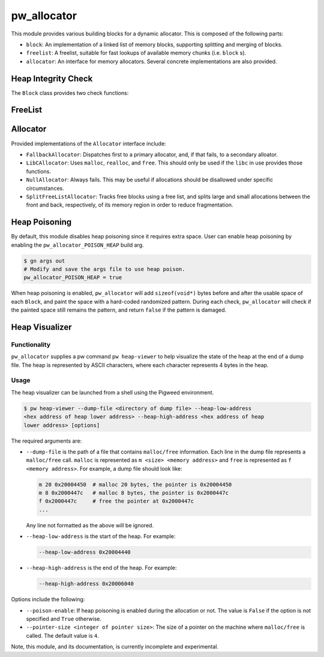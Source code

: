 .. _module-pw_allocator:

------------
pw_allocator
------------

This module provides various building blocks
for a dynamic allocator. This is composed of the following parts:

- ``block``: An implementation of a linked list of memory blocks, supporting
  splitting and merging of blocks.
- ``freelist``: A freelist, suitable for fast lookups of available memory chunks
  (i.e. ``block`` s).
- ``allocator``: An interface for memory allocators. Several concrete
  implementations are also provided.

Heap Integrity Check
====================
The ``Block`` class provides two check functions:

.. doxygenclass:: pw::allocator::Block
   :members:

FreeList
========
.. doxygenclass:: pw::allocator::FreeList
   :members:

Allocator
=========
.. doxygenclass:: pw::allocator::Allocator
   :members:

Provided implementations of the ``Allocator`` interface include:

- ``FallbackAllocator``: Dispatches first to a primary allocator, and, if that
  fails, to a secondary alloator.
- ``LibCAllocator``: Uses ``malloc``, ``realloc``, and ``free``. This should
  only be used if the ``libc`` in use provides those functions.
- ``NullAllocator``: Always fails. This may be useful if allocations should be
  disallowed under specific circumstances.
- ``SplitFreeListAllocator``: Tracks free blocks using a free list, and splits
  large and small allocations between the front and back, respectively, of its
  memory region in order to reduce fragmentation.

Heap Poisoning
==============

By default, this module disables heap poisoning since it requires extra space.
User can enable heap poisoning by enabling the ``pw_allocator_POISON_HEAP``
build arg.

.. code-block:: sh

  $ gn args out
  # Modify and save the args file to use heap poison.
  pw_allocator_POISON_HEAP = true

When heap poisoning is enabled, ``pw_allocator`` will add ``sizeof(void*)``
bytes before and after the usable space of each ``Block``, and paint the space
with a hard-coded randomized pattern. During each check, ``pw_allocator``
will check if the painted space still remains the pattern, and return ``false``
if the pattern is damaged.

Heap Visualizer
===============

Functionality
-------------

``pw_allocator`` supplies a pw command ``pw heap-viewer`` to help visualize
the state of the heap at the end of a dump file. The heap is represented by
ASCII characters, where each character represents 4 bytes in the heap.

.. image:: doc_resources/pw_allocator_heap_visualizer_demo.png

Usage
-----

The heap visualizer can be launched from a shell using the Pigweed environment.

.. code-block:: sh

  $ pw heap-viewer --dump-file <directory of dump file> --heap-low-address
  <hex address of heap lower address> --heap-high-address <hex address of heap
  lower address> [options]

The required arguments are:

- ``--dump-file`` is the path of a file that contains ``malloc/free``
  information. Each line in the dump file represents a ``malloc/free`` call.
  ``malloc`` is represented as ``m <size> <memory address>`` and ``free`` is
  represented as ``f <memory address>``. For example, a dump file should look
  like:

  .. code-block:: sh

    m 20 0x20004450  # malloc 20 bytes, the pointer is 0x20004450
    m 8 0x2000447c   # malloc 8 bytes, the pointer is 0x2000447c
    f 0x2000447c     # free the pointer at 0x2000447c
    ...

  Any line not formatted as the above will be ignored.

- ``--heap-low-address`` is the start of the heap. For example:

  .. code-block:: sh

    --heap-low-address 0x20004440

- ``--heap-high-address`` is the end of the heap. For example:

  .. code-block:: sh

    --heap-high-address 0x20006040

Options include the following:

- ``--poison-enable``: If heap poisoning is enabled during the
  allocation or not. The value is ``False`` if the option is not specified and
  ``True`` otherwise.

- ``--pointer-size <integer of pointer size>``: The size of a pointer on the
  machine where ``malloc/free`` is called. The default value is ``4``.

Note, this module, and its documentation, is currently incomplete and
experimental.
